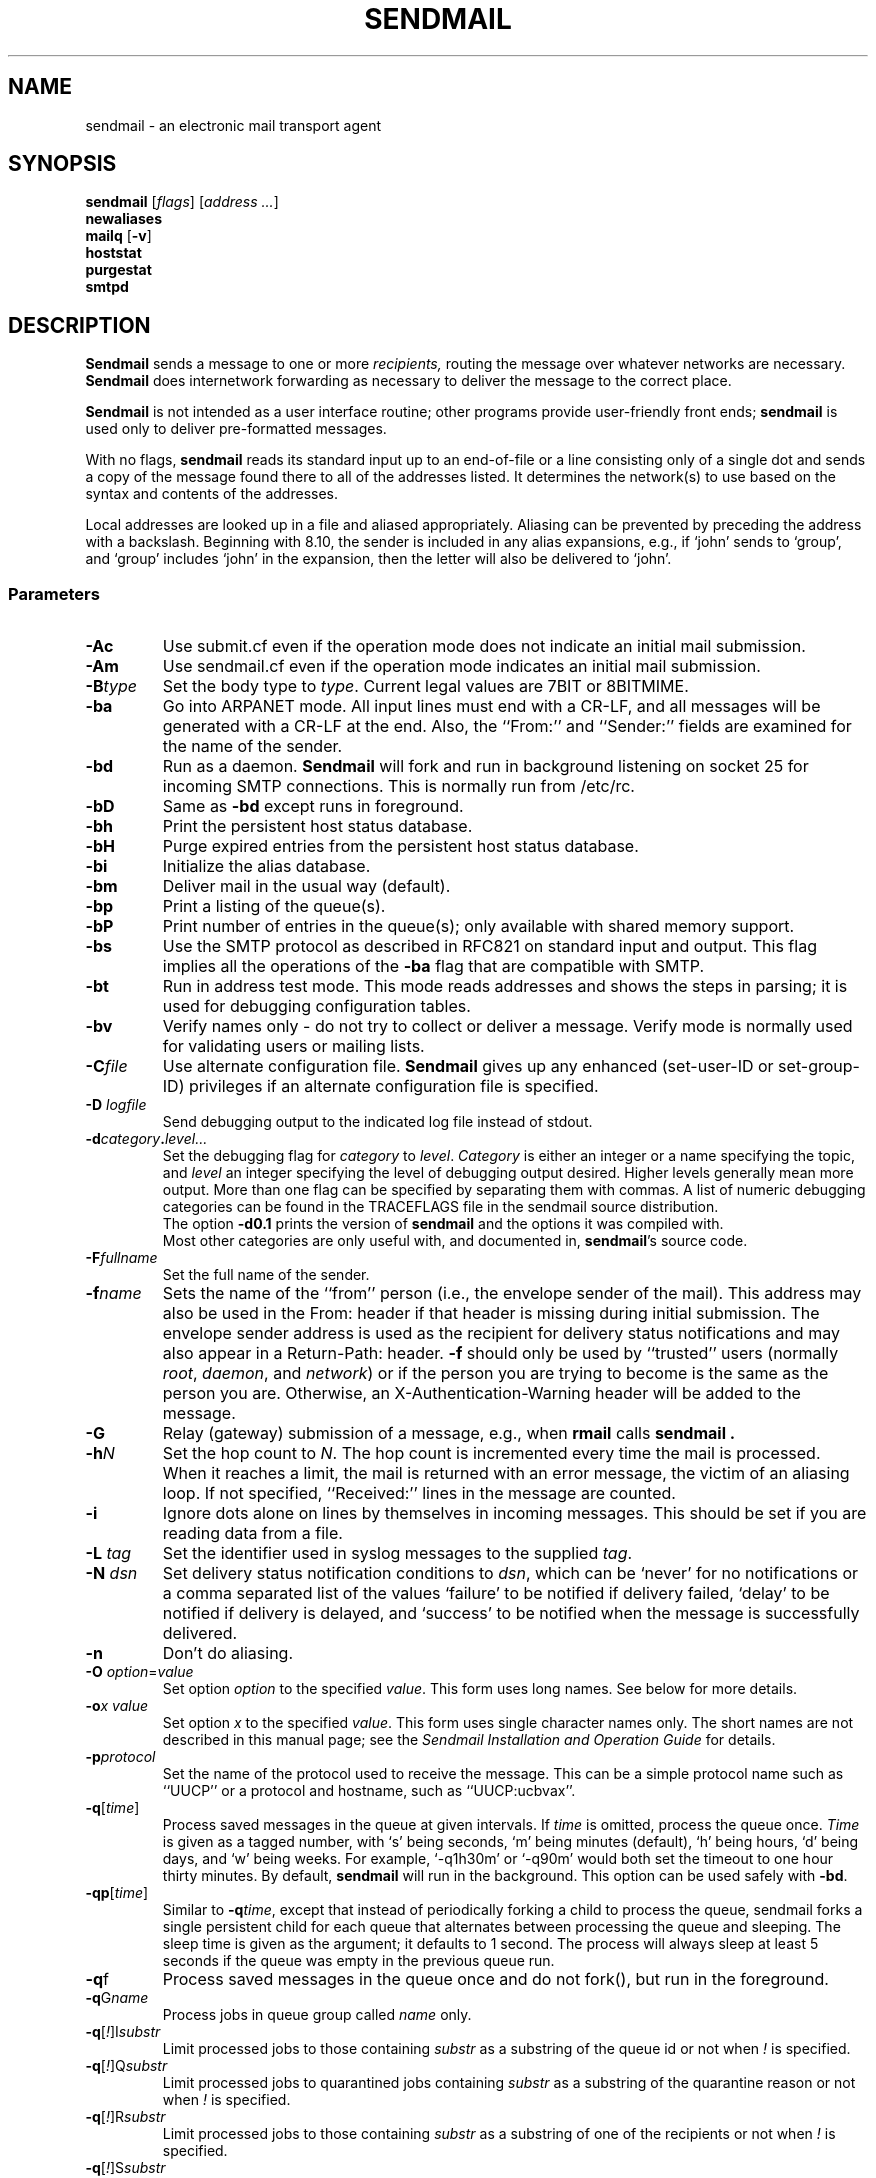 .\" Copyright (c) 1998-2003 Sendmail, Inc. and its suppliers.
.\"      All rights reserved.
.\" Copyright (c) 1983, 1997 Eric P. Allman.  All rights reserved.
.\" Copyright (c) 1988, 1991, 1993
.\"     The Regents of the University of California.  All rights reserved.
.\"
.\" By using this file, you agree to the terms and conditions set
.\" forth in the LICENSE file which can be found at the top level of
.\" the sendmail distribution.
.\"
.\"
.\"     $Id: sendmail.8,v 8.58 2007/08/02 05:42:33 ca Exp $
.\"
.TH SENDMAIL 8 "$Date: 2007/08/02 05:42:33 $"
.SH NAME
sendmail
\- an electronic mail transport agent
.SH SYNOPSIS
.B sendmail
.RI [ flags "] [" "address ..." ]
.br
.B newaliases
.br
.B mailq
.RB [ \-v ]
.br
.B hoststat
.br
.B purgestat
.br
.B smtpd
.SH DESCRIPTION
.B Sendmail
sends a message to one or more
.I recipients,
routing the message over whatever networks 
are necessary.
.B Sendmail
does internetwork forwarding as necessary 
to deliver the message to the correct place.
.PP
.B Sendmail
is not intended as a user interface routine; 
other programs provide user-friendly 
front ends;
.B sendmail
is used only to deliver pre-formatted messages.
.PP
With no flags,
.B sendmail
reads its standard input 
up to an end-of-file 
or a line consisting only of a single dot 
and sends a copy of the message found there
to all of the addresses listed.  
It determines the network(s) to use 
based on the syntax and contents of the addresses.
.PP
Local addresses are looked up in a file 
and aliased appropriately.
Aliasing can be prevented by preceding the address 
with a backslash.
Beginning with 8.10, the sender is included in any alias 
expansions, e.g., 
if `john' sends to `group', 
and `group' includes `john' in the expansion, 
then the letter will also be delivered to `john'.
.SS Parameters
.TP
.B \-Ac
Use submit.cf even if the operation mode does not indicate
an initial mail submission.
.TP
.B \-Am
Use sendmail.cf even if the operation mode indicates
an initial mail submission.
.TP
.BI \-B type
Set the body type to
.IR type .
Current legal values are 
7BIT 
or  
8BITMIME.
.TP
.B \-ba
Go into 
ARPANET 
mode.  All input lines must end with a CR-LF, 
and all messages will be generated with a CR-LF at the end.  
Also, 
the ``From:'' and ``Sender:'' 
fields are examined for the name of the sender.
.TP
.B \-bd
Run as a daemon.
.B Sendmail
will fork and run in background 
listening on socket 25 for incoming
SMTP 
connections.  
This is normally run from 
/etc/rc.
.TP
.B \-bD
Same as
.B \-bd
except runs in foreground.
.TP
.B \-bh
Print the persistent host status database.
.TP
.B \-bH
Purge expired entries from the persistent host status database.
.TP
.B \-bi
Initialize the alias database.
.TP
.B \-bm
Deliver mail in the usual way (default).
.TP
.B \-bp
Print a listing of the queue(s).
.TP
.B \-bP
Print number of entries in the queue(s);
only available with shared memory support.
.TP
.B \-bs
Use the 
SMTP 
protocol as described in 
RFC821 
on standard input and output.  
This flag implies all the operations of the
.B \-ba
flag that are compatible with 
SMTP.
.TP
.B \-bt
Run in address test mode.  
This mode reads addresses and shows the steps in parsing; 
it is used for debugging configuration tables.
.TP
.B \-bv
Verify names only \- do not try to collect or deliver a message.
Verify mode is normally used for validating 
users or mailing lists.
.TP
.BI \-C file
Use alternate configuration file.
.B Sendmail
gives up any enhanced (set-user-ID or set-group-ID) privileges
if an alternate configuration file is specified.
.TP
.BI "\-D " logfile
Send debugging output to the indicated log file instead of stdout.
.TP
.BI \-d category . level...
Set the debugging flag for
.I category
to
.IR level .
.I Category
is either an integer or a name specifying the topic, and
.I level
an integer specifying the level of debugging output desired.
Higher levels generally mean more output.
More than one flag can be specified by separating them with commas.
A list of numeric debugging categories can be found in the TRACEFLAGS file
in the sendmail source distribution.
.br
The option
.B \-d0.1
prints the version of
.B sendmail
and the options it was compiled with.
.br
Most other categories are only useful with, and documented in,
.BR sendmail 's
source code.
.ne 1i
.TP
.BI \-F fullname
Set the full name of the sender.
.TP
.BI \-f name
Sets the name of the ``from'' person 
(i.e., the envelope sender of the mail).
This address may also be used in the From: header
if that header is missing during initial submission.
The envelope sender address is used as the recipient
for delivery status notifications
and may also appear in a Return-Path: header.
.B \-f
should only be used 
by ``trusted'' users 
(normally
.IR root ", " daemon ,
and
.IR network )
or if the person you are trying to become 
is the same as the person you are.
Otherwise,
an X-Authentication-Warning header
will be added to the message.
.TP
.BI \-G
Relay (gateway) submission of a message,
e.g., when
.BR rmail
calls
.B sendmail .
.TP
.BI \-h N
Set the hop count to
.IR N .
The hop count is incremented every time the mail is 
processed.
When it reaches a limit, 
the mail is returned with an error message,
the victim of an aliasing loop.  
If not specified, 
``Received:'' lines in the message are counted.
.TP
.B \-i
Ignore dots alone on lines by themselves in incoming messages.
This should be set if you are reading data from a file.
.TP
.BI "\-L " tag
Set the identifier used in syslog messages to the supplied
.IR tag .
.TP
.BI "\-N " dsn
Set delivery status notification conditions to
.IR dsn ,
which can be 
`never' 
for no notifications 
or a comma separated list of the values 
`failure' 
to be notified if delivery failed, 
`delay'
to be notified if delivery is delayed, and 
`success' 
to be notified when the message is successfully delivered.
.TP
.B \-n
Don't do aliasing.
.TP
\fB\-O\fP \fIoption\fR=\fIvalue\fR 
Set option
.I option
to the specified
.IR value .
This form uses long names.  See below for more details.
.TP
.BI \-o "x value"
Set option
.I x
to the specified
.IR value .
This form uses single character names only.  
The short names are not described in this manual page; 
see the
.I "Sendmail Installation and Operation Guide"
for details.
.TP
.BI \-p protocol
Set the name of the protocol used to receive the message.  
This can be a simple protocol name such as ``UUCP'' 
or a protocol and hostname, such as ``UUCP:ucbvax''.
.TP
\fB\-q\fR[\fItime\fR] 
Process saved messages in the queue at given intervals.  
If
.I time
is omitted, process the queue once.
.I Time
is given as a tagged number, 
with 
`s' 
being seconds, 
`m' 
being minutes (default), 
`h' 
being hours, 
`d' 
being days, 
and 
`w' 
being weeks.
For example, 
`\-q1h30m' 
or 
`\-q90m' 
would both set the timeout to one hour thirty minutes.
By default,
.B sendmail
will run in the background.
This option can be used safely with
.BR \-bd .
.TP
\fB\-qp\fR[\fItime\fR] 
Similar to \fB\-q\fItime\fR,
except that instead of periodically forking a child to process the queue,
sendmail forks a single persistent child for each queue
that alternates between processing the queue and sleeping.
The sleep time is given as the argument; it defaults to 1 second.
The process will always sleep at least 5 seconds if the queue was
empty in the previous queue run.
.TP
\fB\-q\fRf
Process saved messages in the queue once and do not fork(),
but run in the foreground.
.TP
\fB\-q\fRG\fIname\fR
Process jobs in queue group called
.I name
only.
.TP
\fB\-q\fR[\fI!\fR]I\fIsubstr\fR
Limit processed jobs to those containing
.I substr
as a substring of the queue id or not when
.I !
is specified.
.TP
\fB\-q\fR[\fI!\fR]Q\fIsubstr\fR
Limit processed jobs to quarantined jobs containing
.I substr
as a substring of the quarantine reason or not when
.I !
is specified.
.TP
\fB\-q\fR[\fI!\fR]R\fIsubstr\fR
Limit processed jobs to those containing
.I substr
as a substring of one of the recipients or not when
.I !
is specified.
.TP
\fB\-q\fR[\fI!\fR]S\fIsubstr\fR
Limit processed jobs to those containing
.I substr
as a substring of the sender or not when
.I !
is specified.
.TP
\fB\-Q\fR[reason]
Quarantine a normal queue items with the given reason or
unquarantine quarantined queue items if no reason is given.
This should only be used with some sort of item matching using
as described above.
.TP
.BI "\-R " return
Set the amount of the message to be returned 
if the message bounces.
The
.I return
parameter can be 
`full' 
to return the entire message or 
`hdrs' 
to return only the headers.  
In the latter case also local bounces return only the headers.
.TP
.BI \-r name
An alternate and obsolete form of the
.B \-f
flag.
.TP
.B \-t
Read message for recipients.  
To:, Cc:, and Bcc: lines will be scanned for recipient addresses.  
The Bcc: line will be deleted before transmission.
.TP
.BI "\-V " envid
Set the original envelope id.  
This is propagated across SMTP to servers that support DSNs 
and is returned in DSN-compliant error messages.
.TP
.B \-v
Go into verbose mode.  
Alias expansions will be announced, etc.
.TP
.BI "\-X " logfile
Log all traffic in and out of mailers in the indicated log file.
This should only be used as a last resort 
for debugging mailer bugs.  
It will log a lot of data very quickly.
.TP
.B \-\-
Stop processing command flags and use the rest of the arguments as
addresses.
.SS Options
There are also a number of processing options that may be set.
Normally these will only be used by a system administrator.  
Options may be set either on the command line 
using the
.B \-o
flag (for short names), the
.B \-O
flag (for long names), 
or in the configuration file.  
This is a partial list limited to those options that are likely to be useful
on the command line 
and only shows the long names; 
for a complete list (and details), consult the
.IR "Sendmail Installation and Operation Guide" .
The options are:
.TP
.RI AliasFile= file
Use alternate alias file.
.TP
HoldExpensive 
On mailers that are considered ``expensive'' to connect to, 
don't initiate immediate connection.  
This requires queueing.
.TP
.RI CheckpointInterval= N
Checkpoint the queue file after every
.I N
successful deliveries (default 10).  
This avoids excessive duplicate deliveries 
when sending to long mailing lists 
interrupted by system crashes.
.ne 1i
.TP
.RI DeliveryMode= x
Set the delivery mode to
.IR x .
Delivery modes are 
`i' 
for interactive (synchronous) delivery, 
`b'
for background (asynchronous) delivery, 
`q' 
for queue only \- i.e.,
actual delivery is done the next time the queue is run, and 
`d'
for deferred \- the same as 
`q' 
except that database lookups for maps which have set the \-D option
(default for the host map) are avoided.
.TP
.RI ErrorMode= x
Set error processing to mode
.IR x .
Valid modes are 
`m' 
to mail back the error message, 
`w' 
to ``write''
back the error message 
(or mail it back if the sender is not logged in), 
`p' 
to print the errors on the terminal 
(default), 
`q' 
to throw away error messages 
(only exit status is returned), 
and 
`e'
to do special processing for the BerkNet.  
If the text of the message is not mailed back 
by 
modes
`m'
or
`w'
and if the sender is local to this machine, 
a copy of the message is appended to the file
.I dead.letter
in the sender's home directory.
.TP
SaveFromLine
Save
UNIX-style
From lines at the front of messages.
.TP
.RI MaxHopCount= N
The maximum number of times a message is allowed to ``hop'' 
before we decide it is in a loop.
.TP
IgnoreDots
Do not take dots on a line by themselves 
as a message terminator.
.TP
SendMimeErrors
Send error messages in MIME format.  
If not set, the DSN (Delivery Status Notification) SMTP extension 
is disabled.
.TP
.RI ConnectionCacheTimeout= timeout
Set connection cache timeout.
.TP
.RI ConnectionCacheSize= N
Set connection cache size.
.TP
.RI LogLevel= n
The log level.
.TP
.RI MeToo= False
Don't send to ``me'' (the sender) if I am in an alias expansion.
.TP
CheckAliases
Validate the right hand side of aliases during a
newaliases(1)
command.
.TP
OldStyleHeaders
If set, this message may have 
old style headers.  
If not set, 
this message is guaranteed to have new style headers 
(i.e., commas instead of spaces between addresses).  
If set, an adaptive algorithm is used that will correctly 
determine the header format in most cases.
.TP
.RI QueueDirectory= queuedir
Select the directory in which to queue messages.
.TP
.RI StatusFile= file
Save statistics in the named file.
.TP
.RI Timeout.queuereturn= time
Set the timeout on undelivered messages in the queue to the specified time.  
After delivery has failed 
(e.g., because of a host being down) 
for this amount of time, 
failed messages will be returned to the sender.  
The default is five days.
.TP
.RI UserDatabaseSpec= userdatabase
If set, a user database is consulted to get forwarding information.
You can consider this an adjunct to the aliasing mechanism, 
except that the database is intended to be distributed; 
aliases are local to a particular host.  
This may not be available if your sendmail does not have the
USERDB
option compiled in.
.TP
ForkEachJob
Fork each job during queue runs.  
May be convenient on memory-poor machines.
.TP
SevenBitInput
Strip incoming messages to seven bits.
.TP
.RI EightBitMode= mode
Set the handling of eight bit input to seven bit destinations to
.IR mode :
m
(mimefy) will convert to seven-bit MIME format,
p
(pass) will pass it as eight bits (but violates protocols), 
and
s
(strict) will bounce the message.
.TP
.RI MinQueueAge= timeout
Sets how long a job must ferment in the queue between attempts to send it.
.TP
.RI DefaultCharSet= charset
Sets the default character set used to label 8-bit data 
that is not otherwise labelled.
.TP
.RI DialDelay= sleeptime
If opening a connection fails, 
sleep for
.I sleeptime
seconds and try again.  
Useful on dial-on-demand sites.
.TP
.RI NoRecipientAction= action
Set the behaviour when there are no recipient headers (To:, Cc: or
Bcc:) in the message to
.IR action :
none
leaves the message unchanged,
add-to
adds a To: header with the envelope recipients,
add-apparently-to
adds an Apparently-To: header with the envelope recipients,
add-bcc
adds an empty Bcc: header, and
add-to-undisclosed
adds a header reading
`To: undisclosed-recipients:;'.
.TP
.RI MaxDaemonChildren= N
Sets the maximum number of children that an incoming SMTP daemon
will allow to spawn at any time to
.IR N .
.TP
.RI ConnectionRateThrottle= N
Sets the maximum number of connections per second to the SMTP port to
.IR N .
.PP
In aliases, 
the first character of a name may be 
a vertical bar to cause interpretation of 
the rest of the name as a command 
to pipe the mail to.  
It may be necessary to quote the name 
to keep
.B sendmail
from suppressing the blanks from between arguments. 
For example, a common alias is:
.IP
msgs: "|/usr/bin/msgs -s"
.PP
Aliases may also have the syntax
.RI ``:include: filename ''
to ask
.B sendmail
to read the named file for a list of recipients.  
For example, an alias such as:
.IP
poets: ":include:/usr/local/lib/poets.list"
.PP
would read
.I /usr/local/lib/poets.list
for the list of addresses making up the group.
.PP
.B Sendmail
returns an exit status 
describing what it did.  
The codes are defined in
.RI < sysexits.h >:
.TP
EX_OK
Successful completion on all addresses.
.TP
EX_NOUSER
User name not recognized.
.TP
EX_UNAVAILABLE
Catchall meaning necessary resources 
were not available.
.TP
EX_SYNTAX
Syntax error in address.
.TP
EX_SOFTWARE
Internal software error, 
including bad arguments.
.TP
EX_OSERR
Temporary operating system error, 
such as
``cannot fork''.
.TP
EX_NOHOST
Host name not recognized.
.TP
EX_TEMPFAIL
Message could not be sent immediately, 
but was queued.
.PP
If invoked as
.BR newaliases ,
.B sendmail
will rebuild the alias database.  If invoked as
.BR mailq ,
.B sendmail
will print the contents of the mail queue.
If invoked as
.BR hoststat ,
.B sendmail
will print the persistent host status database.
If invoked as
.BR purgestat ,
.B sendmail
will purge expired entries from the persistent host status database.
If invoked as
.BR smtpd ,
.B sendmail
will act as a daemon, as if the
.B \-bd
option were specified.
.SH NOTES
.B sendmail
often gets blamed for many problems
that are actually the result of other problems,
such as overly permissive modes on directories.
For this reason,
.B sendmail
checks the modes on system directories and files
to determine if they can be trusted.
Although these checks can be turned off
and your system security reduced by setting the
.BR DontBlameSendmail
option,
the permission problems should be fixed.
For more information, see:

.I http://www.sendmail.org/tips/DontBlameSendmail.html
.SH FILES
Except for the file
.I /etc/mail/sendmail.cf
itself the following pathnames are all specified in
.IR /etc/mail/sendmail.cf .
Thus, 
these values are only approximations.
.PP
.TP
 /etc/mail/aliases
raw data for alias names
.TP
 /etc/mail/aliases.db
data base of alias names
.TP
 /etc/mail/sendmail.cf
configuration file
.TP
 /etc/mail/helpfile
help file
.TP
 /etc/mail/statistics
collected statistics
.TP
 /var/spool/mqueue/*
temp files
.SH SEE ALSO
mail(1),
syslog(3),
aliases(5),
mailaddr(7),
mail.local(8),
rc(8),
rmail(8)
.PP
DARPA 
Internet Request For Comments
.IR RFC819 ,
.IR RFC821 ,
.IR RFC822 .
.IR "Sendmail Installation and Operation Guide" ,
No. 8, SMM.
.PP
http://www.sendmail.org/
.SH HISTORY
The
.B sendmail
command appeared in
4.2BSD.
.\" $FreeBSD: src/contrib/sendmail/src/sendmail.8,v 1.13.18.1 2007/11/11 17:06:43 gshapiro Exp $
